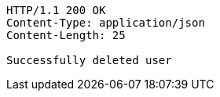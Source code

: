 [source,http,options="nowrap"]
----
HTTP/1.1 200 OK
Content-Type: application/json
Content-Length: 25

Successfully deleted user
----